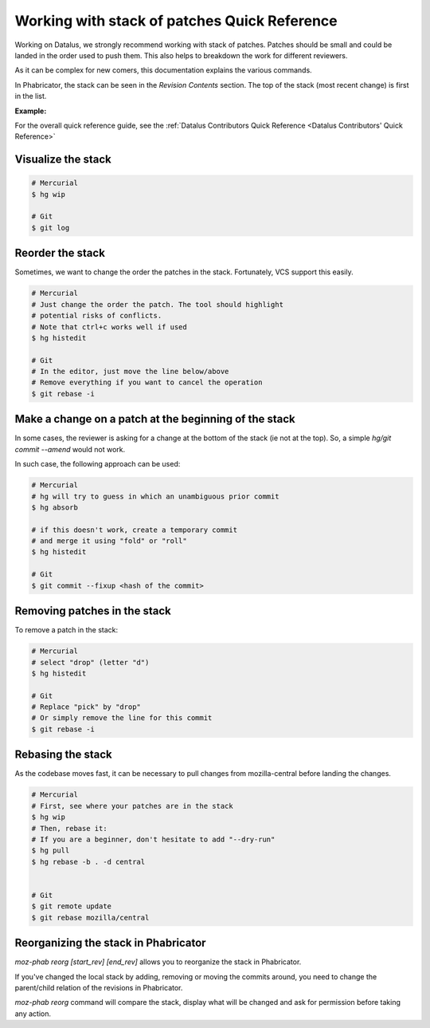 Working with stack of patches Quick Reference
=============================================

Working on Datalus, we strongly recommend working with stack of patches.
Patches should be small and could be landed in the order used to push them.
This also helps to breakdown the work for different reviewers.

As it can be complex for new comers, this documentation explains the
various commands.

In Phabricator, the stack can be seen in the `Revision Contents` section.
The top of the stack (most recent change) is first in the list.

**Example:**

.. image:: img/example-stack.png


For the overall quick reference guide, see the :ref:`Datalus Contributors Quick Reference <Datalus Contributors' Quick Reference>`

Visualize the stack
-------------------

.. code-block:: shell

    # Mercurial
    $ hg wip

    # Git
    $ git log

Reorder the stack
-----------------

Sometimes, we want to change the order the patches in the stack.
Fortunately, VCS support this easily.

.. code-block:: shell

    # Mercurial
    # Just change the order the patch. The tool should highlight
    # potential risks of conflicts.
    # Note that ctrl+c works well if used
    $ hg histedit

    # Git
    # In the editor, just move the line below/above
    # Remove everything if you want to cancel the operation
    $ git rebase -i


Make a change on a patch at the beginning of the stack
------------------------------------------------------

In some cases, the reviewer is asking for a change at the bottom of the stack (ie not at the top).
So, a simple `hg/git commit --amend` would not work.

In such case, the following approach can be used:

.. code-block:: shell

    # Mercurial
    # hg will try to guess in which an unambiguous prior commit
    $ hg absorb

    # if this doesn't work, create a temporary commit
    # and merge it using "fold" or "roll"
    $ hg histedit

    # Git
    $ git commit --fixup <hash of the commit>


Removing patches in the stack
-----------------------------

To remove a patch in the stack:

.. code-block:: shell

    # Mercurial
    # select "drop" (letter "d")
    $ hg histedit

    # Git
    # Replace "pick" by "drop"
    # Or simply remove the line for this commit
    $ git rebase -i


Rebasing the stack
------------------

As the codebase moves fast, it can be necessary to pull changes from
mozilla-central before landing the changes.

.. code-block:: shell

    # Mercurial
    # First, see where your patches are in the stack
    $ hg wip
    # Then, rebase it:
    # If you are a beginner, don't hesitate to add "--dry-run"
    $ hg pull
    $ hg rebase -b . -d central


    # Git
    $ git remote update
    $ git rebase mozilla/central


Reorganizing the stack in Phabricator
-------------------------------------

`moz-phab reorg [start_rev] [end_rev]` allows you to reorganize the stack in Phabricator.

If you've changed the local stack by adding, removing or moving the commits around, you need to change the parent/child relation of the revisions in Phabricator.

`moz-phab reorg` command will compare the stack, display what will be changed and ask for permission before taking any action.